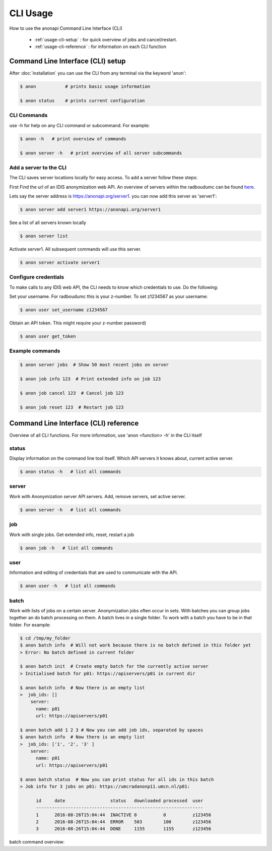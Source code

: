=========
CLI Usage
=========

How to use the anonapi Command Line Interface (CLI)

    * :ref:`usage-cli-setup` : for quick overview of jobs and cancel/restart.

    * :ref:`usage-cli-reference` : for information on each CLI function

.. _usage-cli-setup:

Command Line Interface (CLI) setup
==================================
After :doc:`installation` you can use the CLI from any terminal via the keyword 'anon':

.. code-block:: console

    $ anon           # prints basic usage information

    $ anon status    # prints current configuration


CLI Commands
------------
use -h for help on any CLI command or subcommand. For example:

.. code-block:: console

    $ anon -h   # print overview of commands

    $ anon server -h   # print overview of all server subcommands


Add a server to the CLI
-----------------------
The CLI saves server locations locally for easy access. To add a server follow these steps:

First Find the url of an IDIS anonymization web API. An overview of servers within the radboudumc can be found
`here <https://repos.diagnijmegen.nl/trac/wiki/IDIS_web_API#servers>`_.

Lets say the server address is https://anonapi.org/server1. you can now add this server as 'server1':

.. code-block:: console

    $ anon server add server1 https://anonapi.org/server1

See a list of all servers known locally

.. code-block:: console

    $ anon server list

Activate server1. All subsequent commands will use this server.

.. code-block:: console

    $ anon server activate server1


Configure credentials
---------------------
To make calls to any IDIS web API, the CLI needs to know which credentials to use. Do the following:

Set your username. For radboudumc this is your z-number. To set z1234567 as your username:

.. code-block:: console

    $ anon user set_username z1234567

Obtain an API token. This might require your z-number password)

.. code-block:: console

    $ anon user get_token


Example commands
----------------
.. code-block:: console


    $ anon server jobs  # Show 50 most recent jobs on server

    $ anon job info 123  # Print extended info on job 123

    $ anon job cancel 123  # Cancel job 123

    $ anon job reset 123  # Restart job 123


.. _usage-cli-reference:

Command Line Interface (CLI) reference
======================================

Overview of all CLI functions. For more information, use 'anon <function> -h' in the CLI itself

status
------
Display information on the command line tool itself. Which API servers it knows about, current active server.

.. code-block:: console

    $ anon status -h   # list all commands

server
------
Work with Anonymization server API servers. Add, remove servers, set active server.

.. code-block:: console

    $ anon server -h   # list all commands

job
---
Work with single jobs. Get extended info, reset, restart a job

.. code-block:: console

    $ anon job -h   # list all commands


user
----
Information and editing of credentials that are used to communicate with the API.

.. code-block:: console

    $ anon user -h   # list all commands


.. _batch:

batch
-----
Work with lists of jobs on a certain server. Anonymization jobs often occur in sets. With batches you can group
jobs together an do batch processing on them. A batch lives in a single folder. To work with a batch you have to be in
that folder. For example:

.. code-block:: console

    $ cd /tmp/my_folder
    $ anon batch info  # Will not work because there is no batch defined in this folder yet
    > Error: No batch defined in current folder

    $ anon batch init  # Create empty batch for the currently active server
    > Initialised batch for p01: https://apiservers/p01 in current dir

    $ anon batch info  # Now there is an empty list
    >  job_ids: []
        server:
          name: p01
          url: https://apiservers/p01

    $ anon batch add 1 2 3 # Now you can add job ids, separated by spaces
    $ anon batch info  # Now there is an empty list
    >  job_ids: ['1', '2', '3' ]
        server:
          name: p01
          url: https://apiservers/p01

    $ anon batch status  # Now you can print status for all ids in this batch
    > Job info for 3 jobs on p01: https://umcradanonp11.umcn.nl/p01:

          id     date                 status   downloaded processed  user
          ---------------------------------------------------------------
          1      2016-08-26T15:04:44  INACTIVE 0          0          z123456
          2      2016-08-26T15:04:44  ERROR    503        100        z123456
          3      2016-08-26T15:04:44  DONE     1155       1155       z123456


batch command overview:

=======             ===========
Command             Description
=======             ===========
info                print overview of all jobs in current folder
status              get_status for entire batch
reset               reset every job in this batch
init                Create empty batch in current folder
delete              Delete batch in current folder
add                 Add job ids to batch
remove              Remove job ids from batch
cancel              Cancel all jobs in this batch
reset_error         Reset all jobs with error status in current batch
=======             ===========
